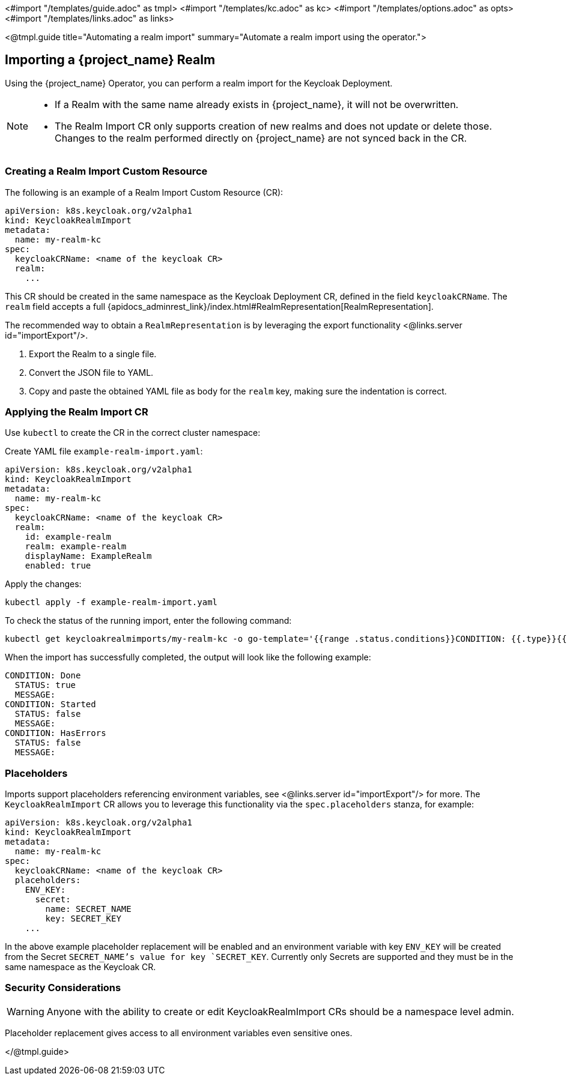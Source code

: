 <#import "/templates/guide.adoc" as tmpl>
<#import "/templates/kc.adoc" as kc>
<#import "/templates/options.adoc" as opts>
<#import "/templates/links.adoc" as links>

<@tmpl.guide
title="Automating a realm import"
summary="Automate a realm import using the operator.">

== Importing a {project_name} Realm

Using the {project_name} Operator, you can perform a realm import for the Keycloak Deployment.

[NOTE]
====
* If a Realm with the same name already exists in {project_name}, it will not be overwritten.

* The Realm Import CR only supports creation of new realms and does not update or delete those. Changes to the realm performed directly on {project_name} are not synced back in the CR.
====

=== Creating a Realm Import Custom Resource

The following is an example of a Realm Import Custom Resource (CR):

[source,yaml]
----
apiVersion: k8s.keycloak.org/v2alpha1
kind: KeycloakRealmImport
metadata:
  name: my-realm-kc
spec:
  keycloakCRName: <name of the keycloak CR>
  realm:
    ...
----

This CR should be created in the same namespace as the Keycloak Deployment CR, defined in the field `keycloakCRName`.
The `realm` field accepts a full {apidocs_adminrest_link}/index.html#RealmRepresentation[RealmRepresentation].

The recommended way to obtain a `RealmRepresentation` is by leveraging the export functionality <@links.server id="importExport"/>.

. Export the Realm to a single file.
. Convert the JSON file to YAML.
. Copy and paste the obtained YAML file as body for the `realm` key, making sure the indentation is correct.

=== Applying the Realm Import CR

Use `kubectl` to create the CR in the correct cluster namespace:

Create YAML file `example-realm-import.yaml`:

[source,yaml]
----
apiVersion: k8s.keycloak.org/v2alpha1
kind: KeycloakRealmImport
metadata:
  name: my-realm-kc
spec:
  keycloakCRName: <name of the keycloak CR>
  realm:
    id: example-realm
    realm: example-realm
    displayName: ExampleRealm
    enabled: true
----

Apply the changes:

[source,bash]
----
kubectl apply -f example-realm-import.yaml
----

To check the status of the running import, enter the following command:

[source,bash]
----
kubectl get keycloakrealmimports/my-realm-kc -o go-template='{{range .status.conditions}}CONDITION: {{.type}}{{"\n"}}  STATUS: {{.status}}{{"\n"}}  MESSAGE: {{.message}}{{"\n"}}{{end}}'
----

When the import has successfully completed, the output will look like the following example:

[source,bash]
----
CONDITION: Done
  STATUS: true
  MESSAGE:
CONDITION: Started
  STATUS: false
  MESSAGE:
CONDITION: HasErrors
  STATUS: false
  MESSAGE:
----

=== Placeholders

Imports support placeholders referencing environment variables, see <@links.server id="importExport"/> for more.
The `KeycloakRealmImport` CR allows you to leverage this functionality via the `spec.placeholders` stanza, for example:

[source,yaml]
----
apiVersion: k8s.keycloak.org/v2alpha1
kind: KeycloakRealmImport
metadata:
  name: my-realm-kc
spec:
  keycloakCRName: <name of the keycloak CR>
  placeholders:
    ENV_KEY:
      secret:
        name: SECRET_NAME
        key: SECRET_KEY
    ...
----

In the above example placeholder replacement will be enabled and an environment variable with key `ENV_KEY` will be created from the Secret `SECRET_NAME`'s value for key `SECRET_KEY`.
Currently only Secrets are supported and they must be in the same namespace as the Keycloak CR.

=== Security Considerations

[WARNING]
====
Anyone with the ability to create or edit KeycloakRealmImport CRs should be a namespace level admin.
====

Placeholder replacement gives access to all environment variables even sensitive ones.

</@tmpl.guide>
